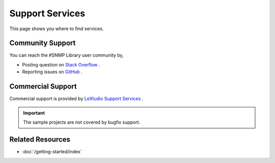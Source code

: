 Support Services
================

This page shows you where to find services.

Community Support
-----------------
You can reach the #SNMP Library user community by,

* Posting question on `Stack Overflow <https://stackoverflow.com/questions/tagged/sharp-snmp>`_ .
* Reporting issues on `GitHub <https://github.com/lextudio/sharpsnmplib/issues>`_ .

Commercial Support
------------------
Commercial support is provided by `LeXtudio Support Services <https://support.lextudio.com>`_ .

.. important:: The sample projects are not covered by bugfix support.

Related Resources
-----------------

- :doc:`/getting-started/index`
